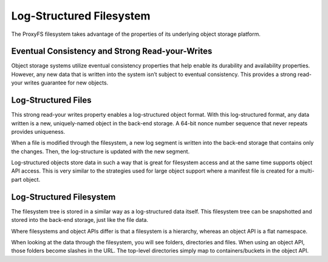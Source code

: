 Log-Structured Filesystem
=========================

The ProxyFS filesystem takes advantage of the properties of its
underlying object storage platform.

Eventual Consistency and Strong Read-your-Writes
------------------------------------------------

Object storage systems utilize eventual consistency properties that help
enable its durability and availability properties. However, any new data
that is written into the system isn’t subject to eventual consistency.
This provides a strong read-your writes guarantee for new objects.

Log-Structured Files
--------------------

This strong read-your writes property enables a log-structured object
format. With this log-structured format, any data written is a new,
uniquely-named object in the back-end storage. A 64-bit nonce number
sequence that never repeats provides uniqueness.

When a file is modified through the filesystem, a new log segment is
written into the back-end storage that contains only the changes. Then,
the log-structure is updated with the new segment.

.. image:: /_static/ProxyFS-log-segments.png
 :width: 275pt


Log-structured objects store data in such a way that is great for
filesystem access and at the same time supports object API access. This
is very similar to the strategies used for large object support where a
manifest file is created for a multi-part object.

Log-Structured Filesystem
-------------------------

The filesystem tree is stored in a similar way as a log-structured data
itself. This filesystem tree can be snapshotted and stored into the
back-end storage, just like the file data.

Where filesystems and object APIs differ is that a filesystem is a
hierarchy, whereas an object API is a flat namespace.

When looking at the data through the filesystem, you will see folders,
directories and files. When using an object API, those folders become
slashes in the URL. The top-level directories simply map to
containers/buckets in the object API.
